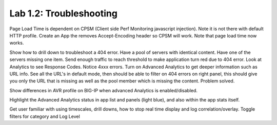 Lab 1.2: Troubleshooting
------------------------

Page Load Time is dependent on CPSM (Client side Perf Monitoring javascript injection).
Note it is not there with default HTTP profile.
Create an App the removes Accept-Encoding header so CPSM will work. Note that page load time now works.

Show how to drill down to troubleshoot a 404 error. Have a pool of servers with identical content. Have one of the servers missing one item.
Send enough traffic to reach threshold to make application turn red due to 404 error.
Look at Analytics to see Response Codes. Notice 4xxx errors.
Turn on Advanced Analytics to get deeper information such as URL info.
See all the URL's in default mode, then should be able to filter on 404 errors on right panel, this should give you only the URL that is missing as well as the pool member which is missing the content.
Problem solved.

Show differences in AVR profile on BIG-IP when advanced Analytics is enabled/disabled.

Highlight the Advanced Analytics status in app list and panels (light blue), and also within the app stats itself.

Get user familiar with using timescales, drill downs, how to stop real time display and log correlation/overlay.
Toggle filters for category and Log Level
